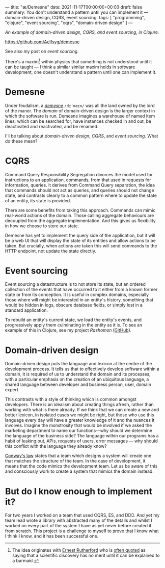 ---
title: "æ/Demesne"
date: 2021-11-17T00:00:00+00:00
draft: false
summary: You don't understand a pattern until you can implement it — domain-driven design, CQRS, event sourcing.
tags: [ "programming", "clojure", "event sourcing", "cqrs", "domain-driven design" ]
---

/An example of domain-driven design, CQRS, and event sourcing, in Clojure./

https://github.com/Aelfsyg/demesne

See also my post on [[{{< ref "event-sourcing.org" >}}][event sourcing]].

There's a maxim[fn:rutherford] within physics that something is not understood until it can be taught — I think a similar similar maxim holds in software development; one doesn't understand a pattern until one can implement it.

* Demesne

Under feudalism, a [[https://en.wikipedia.org/wiki/Demesne][/demesne/]] ~/dɪˈmeɪn/~ was all the land owned by the lord of the manor. The /domain/ of domain-driven design is the larger context in which the software is run. Demesne imagines a warehouse of named item lines; which can be searched for, have instances checked in and out, be deactivated and reactivated, and be renamed.

 I'll be talking about /domain-driven design/, /CQRS/, and /event sourcing/. What do these mean?

* CQRS

Command Query Responsibility Segregation divorces the model used for instructions to an application, commands, from that used in requests for information, queries. It derives from Command Query separation, the idea that commands should not act as queries, and queries should not change state, and contrasts clearly to a common pattern where to update the state of an entity, its state is provided.

There are some benefits from taking this approach. Commands can mimic real-world actions of the domain. Those calling aggregate behaviours are decoupled from the aggregate implementation. And this gives us flexibility in how we choose to store our state.

Demesne has yet to implement the query side of the application, but it will be a web UI that will display the state of its entities and allow actions to be taken. But crucially, when actions are taken this will send commands to the HTTP endpoint, not update the state directly.

* Event sourcing

Event sourcing a datastructure is to not store its state, but an ordered collection of the events that have occurred to it either from a known former state or from its conception. It is useful in complex domains, especially those where will might be interested in an entity's history, something that would be hidden in logs, obscure database fields, or simply lost in a standard application.

To rebuild an entity's current state, we load the entity's events, and progressively apply them culminating in the entity as it is. To see an example of this in Clojure, see my project [[{{< ref "rashomon.org" >}}][Rashomon]] ([[https://github.com/Aelfsyg/rashomon][GitHub]]).

* Domain-driven design

Domain-driven design puts the language and lexicon at the centre of the development process. It tells us that to effectively develop software within a domain, it is required of us to understand the domain and its processes, with a particular emphasis on the creation of an ubiquitous language, a shared language between developer and business person, user, domain expert.

This contrasts with a style of thinking which is common amongst developers. There is an idealism about creating things afresh, rather than working with what is there already. If we think that we can create a new and better lexicon, in isolated cases we might be right, but those who use this language every day will have a greater knowledge of it and the nuances it involves. Imagine the monstrosity that would be involved if we asked the marketing department to name our functions—why should we determine the language of the business side? The language within our programs has a habit of leaking out, APIs, requests of users, error messages — why should this conflict with the language they already know?

[[https://en.wikipedia.org/wiki/Conway%27s_law][Conway's law]] states that a team which designs a system will create one that matches the structure of the team. In the case of development, it means that the code mimics the development team. Let us be aware of this and consciously work to create a system that mimics the domain instead.

* But do I know enough to implement it?

For two years I worked on a team that used CQRS, ES, and DDD. And yet my team lead wrote a library with abstracted many of the details and whilst I worked on every part of the system I have as yet never before created it from scratch. This project is a challenge to myself to prove that I know what I think I know, and it has been successful one.

# Footnotes

[fn:rutherford] The idea originates with [[https://en.wikipedia.org/wiki/Ernest_Rutherford][Ernest Rutherford]] who is [[https://quoteinvestigator.com/2019/10/19/barmaid/][often quoted]] as saying that a scientific discovery has no merit until it can be explained to a barmaid.
